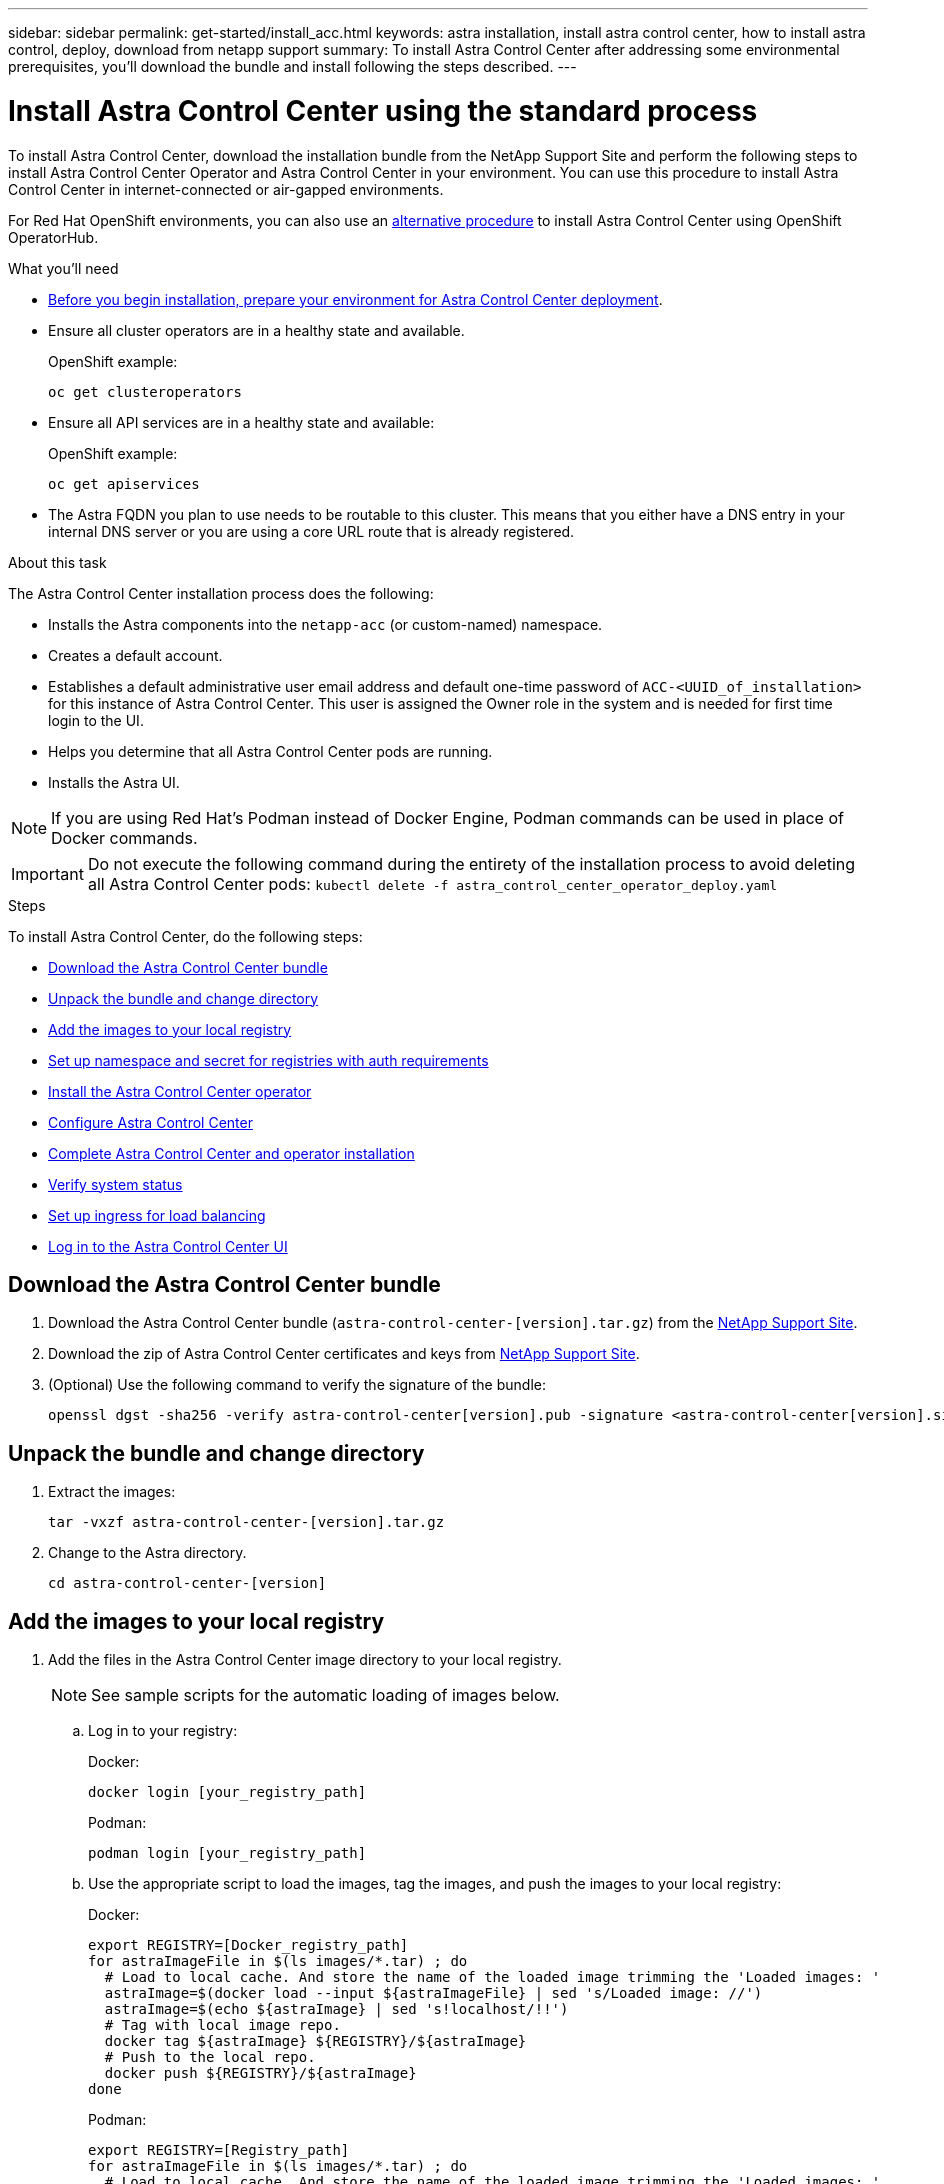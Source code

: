 ---
sidebar: sidebar
permalink: get-started/install_acc.html
keywords: astra installation, install astra control center, how to install astra control, deploy, download from netapp support
summary: To install Astra Control Center after addressing some environmental prerequisites, you'll download the bundle and install following the steps described.
---

= Install Astra Control Center using the standard process
:hardbreaks:
:icons: font
:imagesdir: ../media/get-started/

To install Astra Control Center, download the installation bundle from the NetApp Support Site and perform the following steps to install Astra Control Center Operator and Astra Control Center in your environment. You can use this procedure to install Astra Control Center in internet-connected or air-gapped environments.

For Red Hat OpenShift environments, you can also use an link:../get-started/acc_operatorhub_install.html[alternative procedure] to install Astra Control Center using OpenShift OperatorHub.

.What you'll need
* link:requirements.html[Before you begin installation, prepare your environment for Astra Control Center deployment].
* Ensure all cluster operators are in a healthy state and available.
+
OpenShift example:
+
----
oc get clusteroperators
----

* Ensure all API services are in a healthy state and available:
+
OpenShift example:
+
----
oc get apiservices
----

* The Astra FQDN you plan to use needs to be routable to this cluster. This means that you either have a DNS entry in your internal DNS server or you are using a core URL route that is already registered.

.About this task
The Astra Control Center installation process does the following:

* Installs the Astra components into the `netapp-acc` (or custom-named) namespace.
* Creates a default account.
* Establishes a default administrative user email address and default one-time password of `ACC-<UUID_of_installation>` for this instance of Astra Control Center. This user is assigned the Owner role in the system and is needed for first time login to the UI.
* Helps you determine that all Astra Control Center pods are running.
* Installs the Astra UI.

NOTE: If you are using Red Hat’s Podman instead of Docker Engine, Podman commands can be used in place of Docker commands.

IMPORTANT: Do not execute the following command during the entirety of the installation process to avoid deleting all Astra Control Center pods: `kubectl delete -f astra_control_center_operator_deploy.yaml`

.Steps

To install Astra Control Center, do the following steps:

* <<Download the Astra Control Center bundle>>
* <<Unpack the bundle and change directory>>
* <<Add the images to your local registry>>
* <<Set up namespace and secret for registries with auth requirements>>
* <<Install the Astra Control Center operator>>
* <<Configure Astra Control Center>>
* <<Complete Astra Control Center and operator installation>>
* <<Verify system status>>
* <<Set up ingress for load balancing>>
* <<Log in to the Astra Control Center UI>>



== Download the Astra Control Center bundle

. Download the Astra Control Center bundle (`astra-control-center-[version].tar.gz`) from the https://mysupport.netapp.com/site/products/all/details/astra-control-center/downloads-tab[NetApp Support Site^].
. Download the zip of Astra Control Center certificates and keys from https://mysupport.netapp.com/site/products/all/details/astra-control-center/downloads-tab[NetApp Support Site^].
. (Optional) Use the following command to verify the signature of the bundle:
+
----
openssl dgst -sha256 -verify astra-control-center[version].pub -signature <astra-control-center[version].sig astra-control-center[version].tar.gz
----

== Unpack the bundle and change directory

. Extract the images:
+
----
tar -vxzf astra-control-center-[version].tar.gz
----

. Change to the Astra directory.
+
----
cd astra-control-center-[version]
----

== Add the images to your local registry

. Add the files in the Astra Control Center image directory to your local registry.
+
NOTE: See sample scripts for the automatic loading of images below.

.. Log in to your registry:
+
Docker:
+
----
docker login [your_registry_path]
----
+
Podman:
+
----
podman login [your_registry_path]
----

.. Use the appropriate script to load the images, tag the images, and [[substep_image_local_registry_push]]push the images to your local registry:
+
Docker:
+
----
export REGISTRY=[Docker_registry_path]
for astraImageFile in $(ls images/*.tar) ; do
  # Load to local cache. And store the name of the loaded image trimming the 'Loaded images: '
  astraImage=$(docker load --input ${astraImageFile} | sed 's/Loaded image: //')
  astraImage=$(echo ${astraImage} | sed 's!localhost/!!')
  # Tag with local image repo.
  docker tag ${astraImage} ${REGISTRY}/${astraImage}
  # Push to the local repo.
  docker push ${REGISTRY}/${astraImage}
done
----
+
Podman:
+
----
export REGISTRY=[Registry_path]
for astraImageFile in $(ls images/*.tar) ; do
  # Load to local cache. And store the name of the loaded image trimming the 'Loaded images: '
  astraImage=$(podman load --input ${astraImageFile} | sed 's/Loaded image(s): //')
  astraImage=$(echo ${astraImage} | sed 's!localhost/!!')
  # Tag with local image repo.
  podman tag ${astraImage} ${REGISTRY}/${astraImage}
  # Push to the local repo.
  podman push ${REGISTRY}/${astraImage}
done
----

== Set up namespace and secret for registries with auth requirements

.  If you use a registry that requires authentication, you need to do the following:
.. Create the `netapp-acc-operator` namespace:
+
----
kubectl create ns netapp-acc-operator
----
+
Response:
+
----
namespace/netapp-acc-operator created
----

.. Create a secret for the `netapp-acc-operator` namespace. Add Docker information and run the following command:
+
----
kubectl create secret docker-registry astra-registry-cred -n netapp-acc-operator --docker-server=[your_registry_path] --docker-username=[username] --docker-password=[token]
----
+
Sample response:
+
----
secret/astra-registry-cred created
----

.. Create the `netapp-acc` (or custom named) namespace.
+
----
kubectl create ns [netapp-acc or custom namespace]
----
+
Sample response:
+
----
namespace/netapp-acc created
----

..  Create a secret for the `netapp-acc` (or custom named) namespace. Add Docker information and run the following command:
+
----
kubectl create secret docker-registry astra-registry-cred -n [netapp-acc or custom namespace] --docker-server=[your_registry_path] --docker-username=[username] --docker-password=[token]
----
+
Response
+
----
secret/astra-registry-cred created
----

== Install the Astra Control Center operator

. Edit the Astra Control Center operator deployment YAML (`astra_control_center_operator_deploy.yaml`) to refer to your local registry and secret.
+
----
vim astra_control_center_operator_deploy.yaml
----

.. If you use a registry that requires authentication, replace the default line of `imagePullSecrets: []` with the following:
+
----
imagePullSecrets:
- name: <name_of_secret_with_creds_to_local_registry>
----

.. Change `[your_registry_path]` for the `kube-rbac-proxy` image to the registry path where you pushed the images in a <<substep_image_local_registry_push,previous step>>.
.. Change `[your_registry_path]` for the `acc-operator-controller-manager` image to the registry path where you pushed the images in a <<substep_image_local_registry_push,previous step>>.
.. (For installations using Astra Data Store preview) See this known issue regarding link:../release-notes/known-issues-ads.html#astra-data-store-cannot-be-used-as-a-storage-class-for-astra-control-center-due-to-mongodb-pod-liveness-probe-failure[storage class provisioners and additional changes you will need to make to the YAML].
+
[subs=+quotes]
----
apiVersion: apps/v1
kind: Deployment
metadata:
  labels:
    control-plane: controller-manager
  name: acc-operator-controller-manager
  namespace: netapp-acc-operator
spec:
  replicas: 1
  selector:
    matchLabels:
      control-plane: controller-manager
  template:
    metadata:
      labels:
        control-plane: controller-manager
    spec:
      containers:
      - args:
        - --secure-listen-address=0.0.0.0:8443
        - --upstream=http://127.0.0.1:8080/
        - --logtostderr=true
        - --v=10
        *image: [your_registry_path]/kube-rbac-proxy:v4.8.0*
        name: kube-rbac-proxy
        ports:
        - containerPort: 8443
          name: https
      - args:
        - --health-probe-bind-address=:8081
        - --metrics-bind-address=127.0.0.1:8080
        - --leader-elect
        command:
        - /manager
        env:
        - name: ACCOP_LOG_LEVEL
          value: "2"
        *image: [your_registry_path]/acc-operator:[version x.y.z]*
        imagePullPolicy: IfNotPresent
      *imagePullSecrets: []*
----

. Install the Astra Control Center operator:
+
----
kubectl apply -f astra_control_center_operator_deploy.yaml
----
+
Sample response:
+
----
namespace/netapp-acc-operator created
customresourcedefinition.apiextensions.k8s.io/astracontrolcenters.astra.netapp.io created
role.rbac.authorization.k8s.io/acc-operator-leader-election-role created
clusterrole.rbac.authorization.k8s.io/acc-operator-manager-role created
clusterrole.rbac.authorization.k8s.io/acc-operator-metrics-reader created
clusterrole.rbac.authorization.k8s.io/acc-operator-proxy-role created
rolebinding.rbac.authorization.k8s.io/acc-operator-leader-election-rolebinding created
clusterrolebinding.rbac.authorization.k8s.io/acc-operator-manager-rolebinding created
clusterrolebinding.rbac.authorization.k8s.io/acc-operator-proxy-rolebinding created
configmap/acc-operator-manager-config created
service/acc-operator-controller-manager-metrics-service created
deployment.apps/acc-operator-controller-manager created
----

== Configure Astra Control Center

. Edit the Astra Control Center custom resource (CR) file (`astra_control_center_min.yaml`) to make account, autoSupport, registry, and other necessary configurations:
+
NOTE: If additional customizations are required for your environment, you can use `astra_control_center.yaml` as an alternative CR. `astra_control_center_min.yaml` is the default CR and is suitable for most installations.

+
----
vim astra_control_center_min.yaml
----
+
NOTE: Properties configured by the CR cannot be changed after initial Astra Control Center deployment.
+
IMPORTANT: If you are using a registry that does not require authorization, you must delete the  `secret` line within `imageRegistry` or the installation will fail.

.. Change `[your_registry_path]` to the registry path where you pushed the images in the previous step.
.. Change the `accountName` string to the name you want to associate with the account.
.. Change the `astraAddress` string to the FQDN you want to use in your browser to access Astra. Do not use `http://` or `https://` in the address. Copy this FQDN for use in a <<Log in to the Astra Control Center UI,later step>>.
.. Change the `email` string to the default initial administrator address. Copy this email address for use in a <<Log in to the Astra Control Center UI,later step>>.
.. Change `enrolled` for autoSupport to `false` for sites without internet connectivity or retain `true` for connected sites.
.. (Optional) Add a first name `firstName` and last name `lastName` of the user associated with the account. You can perform this step now or later within the UI.
.. (Optional) Change the `storageClass` value to another Trident storageClass resource if required by your installation.

.. Complete one of the following steps:
+
* *Other ingress controller (ingressType:Generic)*: This is the default action with Astra Control Center. After Astra Control Center is deployed, you will need to configure the ingress controller to expose Astra Control Center with a URL.
+
The default Astra Control Center installation sets up its gateway (`service/traefik`) to be of the type `ClusterIP`. This default installation requires you to additionally set up a Kubernetes IngressController/Ingress to route traffic to it. If you want to use an ingress, see link:../get-started/install_acc.html#set-up-ingress-for-load-balancing[Set up ingress for load balancing].

* *Service load balancer (ingressType:AccTraefik)*: If you don't want to install an IngressController or create an Ingress resource, set `ingressType` to `AccTraefik`.
+
This deploys the Astra Control Center `traefik` gateway as a Kubernetes LoadBalancer type service.
+
Astra Control Center uses a service of the type "LoadBalancer" (`svc/traefik` in the Astra Control Center namespace), and requires that it be assigned an accessible external IP address. If load balancers are permitted in your environment and you don’t already have one configured, you can use MetalLB or another external service load balancer to assign an external IP address to the service. In the internal DNS server configuration, you should point the chosen DNS name for Astra Control Center to the load-balanced IP address.
+
NOTE: For details about the service type of "LoadBalancer" and ingress, see link:../get-started/requirements.html[Requirements].


.. (For installations using Astra Data Store preview) See this known issue for link:../release-notes/known-issues-ads.html#astra-data-store-cannot-be-used-as-a-storage-class-for-astra-control-center-due-to-mongodb-pod-liveness-probe-failure[additional required changes] to the YAML.

+
[subs=+quotes]
----
apiVersion: astra.netapp.io/v1
kind: AstraControlCenter
metadata:
  name: astra
spec:
  *accountName: "Example"*
  astraVersion: "ASTRA_VERSION"
  *astraAddress: "astra.example.com"*
  *ingressType: "Generic"*
  autoSupport:
    *enrolled: true*
  *email: "[admin@example.com]"*
  *firstName: "SRE"*
  *lastName: "Admin"*
  imageRegistry:
    *name: "[your_registry_path]"*
    *secret: "astra-registry-cred"*
  *storageClass: "ontap-gold"*
----



== Complete Astra Control Center and operator installation

. If you didn't already do so in a previous step, create the `netapp-acc` (or custom) namespace:
+
----
kubectl create ns [netapp-acc or custom namespace]
----
+
Sample response:
+
----
namespace/netapp-acc created
----

. Install Astra Control Center in the `netapp-acc` (or your custom) namespace:
+
----
kubectl apply -f astra_control_center_min.yaml -n [netapp-acc or custom namespace]
----
+
Sample response:
+
----
astracontrolcenter.astra.netapp.io/astra created
----

== Verify system status

NOTE: If you prefer to use OpenShift, you can use comparable oc commands for verification steps.

. Verify that all system components installed successfully.
+
----
kubectl get pods -n [netapp-acc or custom namespace]
----
+
Each pod should have a status of `Running`. It may take several minutes before the system pods are deployed.
+
Sample response:
+
----
NAME                                         READY   STATUS    RESTARTS   AGE
acc-helm-repo-5f75c5f564-bzqmt             1/1     Running   0          11m
activity-6b8f7cccb9-mlrn4                  1/1     Running   0          9m2s
api-token-authentication-6hznt             1/1     Running   0          8m50s
api-token-authentication-qpfgb             1/1     Running   0          8m50s
api-token-authentication-sqnb7             1/1     Running   0          8m50s
asup-5578bbdd57-dxkbp                      1/1     Running   0          9m3s
authentication-56bff4f95d-mspmq            1/1     Running   0          7m31s
bucketservice-6f7968b95d-9rrrl             1/1     Running   0          8m36s
cert-manager-5f6cf4bc4b-82khn              1/1     Running   0          6m19s
cert-manager-cainjector-76cf976458-sdrbc   1/1     Running   0          6m19s
cert-manager-webhook-5b7896bfd8-2n45j      1/1     Running   0          6m19s
cloud-extension-749d9f684c-8bdhq           1/1     Running   0          9m6s
cloud-insights-service-7d58687d9-h5tzw     1/1     Running   2          8m56s
composite-compute-968c79cb5-nv7l4          1/1     Running   0          9m11s
composite-volume-7687569985-jg9gg          1/1     Running   0          8m33s
credentials-5c9b75f4d6-nx9cz               1/1     Running   0          8m42s
entitlement-6c96fd8b78-zt7f8               1/1     Running   0          8m28s
features-5f7bfc9f68-gsjnl                  1/1     Running   0          8m57s
fluent-bit-ds-h88p7                        1/1     Running   0          7m22s
fluent-bit-ds-krhnj                        1/1     Running   0          7m23s
fluent-bit-ds-l5bjj                        1/1     Running   0          7m22s
fluent-bit-ds-lrclb                        1/1     Running   0          7m23s
fluent-bit-ds-s5t4n                        1/1     Running   0          7m23s
fluent-bit-ds-zpr6v                        1/1     Running   0          7m22s
graphql-server-5f5976f4bd-vbb4z            1/1     Running   0          7m13s
identity-56f78b8f9f-8h9p9                  1/1     Running   0          8m29s
influxdb2-0                                1/1     Running   0          11m
krakend-6f8d995b4d-5khkl                   1/1     Running   0          7m7s
license-5b5db87c97-jmxzc                   1/1     Running   0          9m
login-ui-57b57c74b8-6xtv7                  1/1     Running   0          7m10s
loki-0                                     1/1     Running   0          11m
monitoring-operator-9dbc9c76d-8znck        2/2     Running   0          7m33s
nats-0                                     1/1     Running   0          11m
nats-1                                     1/1     Running   0          10m
nats-2                                     1/1     Running   0          10m
nautilus-6b9d88bc86-h8kfb                  1/1     Running   0          8m6s
nautilus-6b9d88bc86-vn68r                  1/1     Running   0          8m35s
openapi-b87d77dd8-5dz9h                    1/1     Running   0          9m7s
polaris-consul-consul-5ljfb                1/1     Running   0          11m
polaris-consul-consul-s5d5z                1/1     Running   0          11m
polaris-consul-consul-server-0             1/1     Running   0          11m
polaris-consul-consul-server-1             1/1     Running   0          11m
polaris-consul-consul-server-2             1/1     Running   0          11m
polaris-consul-consul-twmpq                1/1     Running   0          11m
polaris-mongodb-0                          2/2     Running   0          11m
polaris-mongodb-1                          2/2     Running   0          10m
polaris-mongodb-2                          2/2     Running   0          10m
polaris-ui-84dc87847f-zrg8w                1/1     Running   0          7m12s
polaris-vault-0                            1/1     Running   0          11m
polaris-vault-1                            1/1     Running   0          11m
polaris-vault-2                            1/1     Running   0          11m
public-metrics-657698b66f-67pgt            1/1     Running   0          8m47s
storage-backend-metrics-6848b9fd87-w7x8r   1/1     Running   0          8m39s
storage-provider-5ff5868cd5-r9hj7          1/1     Running   0          8m45s
telegraf-ds-dw4hg                          1/1     Running   0          7m23s
telegraf-ds-k92gn                          1/1     Running   0          7m23s
telegraf-ds-mmxjl                          1/1     Running   0          7m23s
telegraf-ds-nhs8s                          1/1     Running   0          7m23s
telegraf-ds-rj7lw                          1/1     Running   0          7m23s
telegraf-ds-tqrkb                          1/1     Running   0          7m23s
telegraf-rs-9mwgj                          1/1     Running   0          7m23s
telemetry-service-56c49d689b-ffrzx         1/1     Running   0          8m42s
tenancy-767c77fb9d-g9ctv                   1/1     Running   0          8m52s
traefik-5857d87f85-7pmx8                   1/1     Running   0          6m49s
traefik-5857d87f85-cpxgv                   1/1     Running   0          5m34s
traefik-5857d87f85-lvmlb                   1/1     Running   0          4m33s
traefik-5857d87f85-t2xlk                   1/1     Running   0          4m33s
traefik-5857d87f85-v9wpf                   1/1     Running   0          7m3s
trident-svc-595f84dd78-zb8l6               1/1     Running   0          8m54s
vault-controller-86c94fbf4f-krttq          1/1     Running   0          9m24s
----

. (Optional) To ensure the installation is completed, you can watch the `acc-operator` logs using the following command.
+
----
kubectl logs deploy/acc-operator-controller-manager -n netapp-acc-operator -c manager -f
----

. When all the pods are running, verify installation success by retrieving the AstraControlCenter instance installed by the Astra Control Center Operator.
+
----
kubectl get acc -o yaml -n [netapp-acc or custom namespace]
----

. Check the `status.deploymentState` field in the response for the `Deployed` value. If deployment was unsuccessful, an error message appears instead.
+
NOTE: You will use the `uuid` in the next step.

+
[subs=+quotes]
----
name: astra
   namespace: netapp-acc
   resourceVersion: "104424560"
   selfLink: /apis/astra.netapp.io/v1/namespaces/netapp-acc/astracontrolcenters/astra
   uid: 9aa5fdae-4214-4cb7-9976-5d8b4c0ce27f
 spec:
   accountName: Example
   astraAddress: astra.example.com
   astraVersion: 21.12.60
   autoSupport:
     enrolled: true
     url: https://support.netapp.com/asupprod/post/1.0/postAsup
   crds: {}
   email: admin@example.com
   firstName: SRE
   imageRegistry:
     name: registry_name/astra
     secret: astra-registry-cred
   lastName: Admin
 status:
   accConditionHistory:
     items:
     - astraVersion: 21.12.60
       condition:
         lastTransitionTime: "2021-11-23T02:23:59Z"
         message: Deploying is currently in progress.
         reason: InProgress
         status: "False"
         type: Ready
       generation: 2
       observedSpec:
         accountName: Example
         astraAddress: astra.example.com
         astraVersion: 21.12.60
         autoSupport:
           enrolled: true
           url: https://support.netapp.com/asupprod/post/1.0/postAsup
         crds: {}
         email: admin@example.com
         firstName: SRE
         imageRegistry:
           name: registry_name/astra
           secret: astra-registry-cred
         lastName: Admin
       timestamp: "2021-11-23T02:23:59Z"
     - astraVersion: 21.12.60
       condition:
         lastTransitionTime: "2021-11-23T02:23:59Z"
         message: Deploying is currently in progress.
         reason: InProgress
         status: "True"
         type: Deploying
       generation: 2
       observedSpec:
         accountName: Example
         astraAddress: astra.example.com
         astraVersion: 21.12.60
         autoSupport:
           enrolled: true
           url: https://support.netapp.com/asupprod/post/1.0/postAsup
         crds: {}
         email: admin@example.com
         firstName: SRE
         imageRegistry:
           name: registry_name/astra
           secret: astra-registry-cred
         lastName: Admin
       timestamp: "2021-11-23T02:23:59Z"
     - astraVersion: 21.12.60
       condition:
         lastTransitionTime: "2021-11-23T02:29:41Z"
         message: Post Install was successful
         observedGeneration: 2
         reason: Complete
         status: "True"
         type: PostInstallComplete
       generation: 2
       observedSpec:
         accountName: Example
         astraAddress: astra.example.com
         astraVersion: 21.12.60
         autoSupport:
           enrolled: true
           url: https://support.netapp.com/asupprod/post/1.0/postAsup
         crds: {}
         email: admin@example.com
         firstName: SRE
         imageRegistry:
           name: registry_name/astra
           secret: astra-registry-cred
         lastName: Admin
       timestamp: "2021-11-23T02:29:41Z"
     - astraVersion: 21.12.60
       condition:
         lastTransitionTime: "2021-11-23T02:29:41Z"
         message: Deploying succeeded.
         reason: Complete
         status: "False"
         type: Deploying
       generation: 2
       observedGeneration: 2
       observedSpec:
         accountName: Example
         astraAddress: astra.example.com
         astraVersion: 21.12.60
         autoSupport:
           enrolled: true
           url: https://support.netapp.com/asupprod/post/1.0/postAsup
         crds: {}
         email: admin@example.com
         firstName: SRE
         imageRegistry:
           name: registry_name/astra
           secret: astra-registry-cred
         lastName: Admin
       observedVersion: 21.12.60
       timestamp: "2021-11-23T02:29:41Z"
     - astraVersion: 21.12.60
       condition:
         lastTransitionTime: "2021-11-23T02:29:41Z"
         message: Astra is deployed
         reason: Complete
         status: "True"
         type: Deployed
       generation: 2
       observedGeneration: 2
       observedSpec:
         accountName: Example
         astraAddress: astra.example.com
         astraVersion: 21.12.60
         autoSupport:
           enrolled: true
           url: https://support.netapp.com/asupprod/post/1.0/postAsup
         crds: {}
         email: admin@example.com
         firstName: SRE
         imageRegistry:
           name: registry_name/astra
           secret: astra-registry-cred
         lastName: Admin
       observedVersion: 21.12.60
       timestamp: "2021-11-23T02:29:41Z"
     - astraVersion: 21.12.60
       condition:
         lastTransitionTime: "2021-11-23T02:29:41Z"
         message: Astra is deployed
         reason: Complete
         status: "True"
         type: Ready
       generation: 2
       observedGeneration: 2
       observedSpec:
         accountName: Example
         astraAddress: astra.example.com
         astraVersion: 21.12.60
         autoSupport:
           enrolled: true
           url: https://support.netapp.com/asupprod/post/1.0/postAsup
         crds: {}
         email: admin@example.com
         firstName: SRE
         imageRegistry:
           name: registry_name/astra
           secret: astra-registry-cred
         lastName: Admin
       observedVersion: 21.12.60
       timestamp: "2021-11-23T02:29:41Z"
   certManager: deploy
   cluster:
     type: OCP
     vendorVersion: 4.7.5
     version: v1.20.0+bafe72f
   conditions:
   - lastTransitionTime: "2021-12-08T16:19:55Z"
     message: Astra is deployed
     reason: Complete
     status: "True"
     type: Ready
   - lastTransitionTime: "2021-12-08T16:19:55Z"
     message: Deploying succeeded.
     reason: Complete
     status: "False"
     type: Deploying
   - lastTransitionTime: "2021-12-08T16:19:53Z"
     message: Post Install was successful
     observedGeneration: 2
     reason: Complete
     status: "True"
     type: PostInstallComplete
   *- lastTransitionTime: "2021-12-08T16:19:55Z"*
     *message: Astra is deployed*
     *reason: Complete*
     *status: "True"*
     *type: Deployed*
   *deploymentState: Deployed*
   observedGeneration: 2
   observedSpec:
     accountName: Example
     astraAddress: astra.example.com
     astraVersion: 21.12.60
     autoSupport:
       enrolled: true
       url: https://support.netapp.com/asupprod/post/1.0/postAsup
     crds: {}
     email: admin@example.com
     firstName: SRE
     imageRegistry:
       name: registry_name/astra
       secret: astra-registry-cred
     lastName: Admin
   observedVersion: 21.12.60
   postInstall: Complete
   *uuid: 9aa5fdae-4214-4cb7-9976-5d8b4c0ce27f*
kind: List
metadata:
 resourceVersion: ""
 selfLink: ""
----

. To get the one-time password you will use when you log in to Astra Control Center, copy the `status.uuid` value from the response in the previous step. The password is `ACC-` followed by the UUID value (`ACC-[UUID]` or, in this example, `ACC-9aa5fdae-4214-4cb7-9976-5d8b4c0ce27f`).

== Set up ingress for load balancing

You can set up a Kubernetes ingress controller that manages external access to services, such as load balancing in a cluster.

This procedure explains how to set up ingress controller (`ingressType:Generic`). This is the default action with Astra Control Center. After Astra Control Center is deployed, you will need to configure the ingress controller to expose Astra Control Center with a URL.

NOTE: If you don't want to set up an ingress controller, you can set `ingressType:AccTraefik)`. Astra Control Center uses a service of the type "LoadBalancer" (`svc/traefik` in the Astra Control Center namespace), and requires that it be assigned an accessible external IP address. If load balancers are permitted in your environment and you don’t already have one configured, you can use MetalLB or another external service load balancer to assign an external IP address to the service. In the internal DNS server configuration, you should point the chosen DNS name for Astra Control Center to the load-balanced IP address. For details about the service type of "LoadBalancer" and ingress, see link:../get-started/requirements.html[Requirements].

The steps differ depending on the type of ingress controller you use:

* Nginx ingress controller
* OpenShift ingress controller

.What you'll need

* The required https://kubernetes.io/docs/concepts/services-networking/ingress-controllers/[ingress controller] should already be deployed.
* The https://kubernetes.io/docs/concepts/services-networking/ingress/#ingress-class[ingress class] corresponding to the ingress controller should already be created.
* You are using Kubernetes versions between and including v1.19 and v1.22.

.Steps for Nginx ingress controller

. Create a secret of type http://kubernetes.io/tls[`kubernetes.io/tls`] for a TLS private key and certificate in `netapp-acc` (or custom-named) namespace as described in https://kubernetes.io/docs/concepts/configuration/secret/#tls-secrets[TLS secrets].
. Deploy an ingress resource in `netapp-acc` (or custom-named) namespace using either the `vibeta1` (deprecated in Kubernetes version less than or 1.22) or `v1` resource type for either a deprecated or a new schema:
.. For a `v1beta1` deprecated schema, follow this sample:
+
----
apiVersion: extensions/v1beta1
kind: Ingress
metadata:
  name: ingress-acc
  namespace: [netapp-acc or custom namespace]
  annotations:
    kubernetes.io/ingress.class: [class name for nginx controller]
spec:
  tls:
  - hosts:
    - <ACC address>
    secretName: [tls secret name]
  rules:
  - host: [ACC address]
    http:
      paths:
      - backend:
        serviceName: traefik
        servicePort: 80
        pathType: ImplementationSpecific
----

.. For the `v1` new schema, follow this sample:
+
----
apiVersion: networking.k8s.io/v1
kind: Ingress
metadata:
  name: netapp-acc-ingress
  namespace: [netapp-acc or custom namespace]
spec:
  ingressClassName: [class name for nginx controller]
  tls:
  - hosts:
    - <ACC address>
    secretName: [tls secret name]
  rules:
  - host: <ACC addess>
    http:
      paths:
        - path:
          backend:
            service:
              name: traefik
              port:
                number: 80
          pathType: ImplementationSpecific
----

.Steps for OpenShift ingress controller

. Procure your certificate and get the key, certificate, and CA files ready for use by the OpenShift route.
. Create the OpenShift route:
+
----
oc create route edge --service=traefik
--port=web -n [netapp-acc or custom namespace]
--insecure-policy=Redirect --hostname=<ACC address>
--cert=cert.pem --key=key.pem
----


== Log in to the Astra Control Center UI

After installing Astra Control Center, you will change the password for the default administrator and log in to the Astra Control Center UI dashboard.

.Steps
. In a browser, enter the FQDN you used in the `astraAddress` in the  `astra_control_center_min.yaml` CR when <<Install Astra Control Center,you installed Astra Control Center>>.
. Accept the self-signed certificates when prompted.
+
NOTE: You can create a custom certificate after login.

. At the Astra Control Center login page, enter the value you used for `email` in `astra_control_center_min.yaml` CR when <<Install Astra Control Center,you installed Astra Control Center>>, followed by the one-time password (`ACC-[UUID]`).
+
NOTE: If you enter an incorrect password three times, the admin account will be locked for 15 minutes.

. Select *Login*.
. Change the password when prompted.
+
NOTE: If this is your first login and you forget the password and no other administrative user accounts have yet been created, contact NetApp Support for password recovery assistance.

. (Optional) Remove the existing self-signed TLS certificate and replace it with a link:../get-started/add-custom-tls-certificate.html[custom TLS certificate signed by a Certificate Authority (CA)].

== Troubleshoot the installation

If any of the services are in `Error` status, you can inspect the logs. Look for API response codes in the 400 to 500 range. Those indicate the place where a failure happened.

.Steps

. To inspect the Astra Control Center operator logs, enter the following:
+
----
kubectl logs --follow -n netapp-acc-operator $(kubectl get pods -n netapp-acc-operator -o name)  -c manager
----

== What's next

Complete the deployment by performing link:setup_overview.html[setup tasks].

